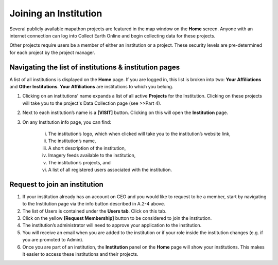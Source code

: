 Joining an Institution
======================

Several publicly available mapathon projects are featured in the map window on the **Home** screen. Anyone with an internet connection can log into Collect Earth Online and begin collecting data for these projects.

Other projects require users be a member of either an institution or a project. These security levels are pre-determined for each project by the project manager.

Navigating the list of institutions & institution pages
-------------------------------------------------------

A list of all institutions is displayed on the **Home** page. If you are logged in, this list is broken into two: **Your Affiliations** and **Other Institutions**. **Your Affiliations** are institutions to which you belong.

1. Clicking on an institutions' name expands a list of all active **Projects** for the Institution. Clicking on these projects will take you to the project's Data Collection page (see >>Part 4).

.. thumbnail:: ../_images/joining1.png
   :title: Clicking on an institution's name.
   :group: joining_institution

2. Next to each institution’s name is a **[VISIT]** button. Clicking on this will open the **Institution** page.
3. On any Institution info page, you can find:

    i.   The institution’s logo, which when clicked will take you to the institution’s website link,
    ii.  The institution’s name,
    iii. A short description of the institution,
    iv.  Imagery feeds available to the institution,
    v.   The institution’s projects, and
    vi.  A list of all registered users associated with the institution.

Request to join an institution
------------------------------

1. If your institution already has an account on CEO and you would like to request to be a member, start by navigating to the Institution page via the info button described in A.2-4 above.
2. The list of Users is contained under the **Users tab**. Click on this tab.
3. Click on the yellow **[Request Membership]** button to be considered to join the institution.
4. The institution’s administrator will need to approve your application to the institution.
5. You will receive an email when you are added to the institution or if your role inside the institution changes (e.g. if you are promoted to Admin).
6. Once you are part of an institution, the **Institution** panel on the **Home** page will show your institutions. This makes it easier to access these institutions and their projects.

.. thumbnail:: ../_images/joining2.png
   :title: Your affiliations.
   :group: joining_institution

